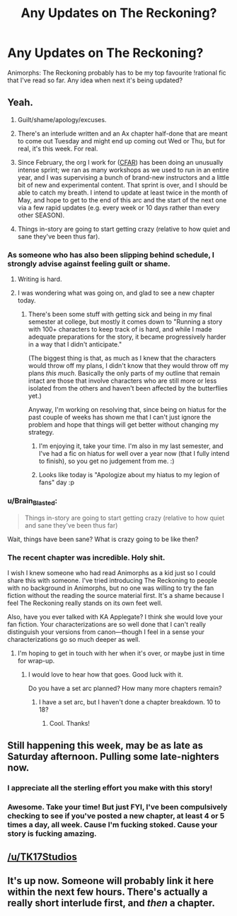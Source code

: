 #+TITLE: Any Updates on The Reckoning?

* Any Updates on The Reckoning?
:PROPERTIES:
:Author: NatsuDragnee1
:Score: 17
:DateUnix: 1494771667.0
:DateShort: 2017-May-14
:END:
Animorphs: The Reckoning probably has to be my top favourite !rational fic that I've read so far. Any idea when next it's being updated?


** Yeah.

1. Guilt/shame/apology/excuses.

2. There's an interlude written and an Ax chapter half-done that are meant to come out Tuesday and might end up coming out Wed or Thu, but for real, it's this week. For real.

3. Since February, the org I work for ([[http://www.rationality.org][CFAR]]) has been doing an unusually intense sprint; we ran as many workshops as we used to run in an entire year, and I was supervising a bunch of brand-new instructors and a little bit of new and experimental content. That sprint is over, and I should be able to catch my breath. I intend to update at least twice in the month of May, and hope to get to the end of this arc and the start of the next one via a few rapid updates (e.g. every week or 10 days rather than every other SEASON).

4. Things in-story are going to start getting crazy (relative to how quiet and sane they've been thus far).
:PROPERTIES:
:Author: TK17Studios
:Score: 47
:DateUnix: 1494776225.0
:DateShort: 2017-May-14
:END:

*** As someone who has also been slipping behind schedule, I strongly advise against feeling guilt or shame.
:PROPERTIES:
:Author: callmebrotherg
:Score: 13
:DateUnix: 1494782846.0
:DateShort: 2017-May-14
:END:

**** Writing is hard.
:PROPERTIES:
:Author: Frommerman
:Score: 6
:DateUnix: 1494792263.0
:DateShort: 2017-May-15
:END:


**** I was wondering what was going on, and glad to see a new chapter today.
:PROPERTIES:
:Author: Claytorpedo
:Score: 3
:DateUnix: 1494796936.0
:DateShort: 2017-May-15
:END:

***** There's been some stuff with getting sick and being in my final semester at college, but mostly it comes down to "Running a story with 100+ characters to keep track of is hard, and while I made adequate preparations for the story, it became progressively harder in a way that I didn't anticipate."

(The biggest thing is that, as much as I knew that the characters would throw off my plans, I didn't know that they would throw off my plans /this much/. Basically the only parts of my outline that remain intact are those that involve characters who are still more or less isolated from the others and haven't been affected by the butterflies yet.)

Anyway, I'm working on resolving that, since being on hiatus for the past couple of weeks has shown me that I can't just ignore the problem and hope that things will get better without changing my strategy.
:PROPERTIES:
:Author: callmebrotherg
:Score: 3
:DateUnix: 1494806027.0
:DateShort: 2017-May-15
:END:

****** I'm enjoying it, take your time. I'm also in my last semester, and I've had a fic on hiatus for well over a year now (that I fully intend to finish), so you get no judgement from me. :)
:PROPERTIES:
:Author: Claytorpedo
:Score: 2
:DateUnix: 1494821420.0
:DateShort: 2017-May-15
:END:


****** Looks like today is "Apologize about my hiatus to my legion of fans" day :p
:PROPERTIES:
:Author: CouteauBleu
:Score: 2
:DateUnix: 1494875471.0
:DateShort: 2017-May-15
:END:


*** u/Brain_Blasted:
#+begin_quote
  Things in-story are going to start getting crazy (relative to how quiet and sane they've been thus far)
#+end_quote

Wait, things have been sane? What is crazy going to be like then?
:PROPERTIES:
:Author: Brain_Blasted
:Score: 4
:DateUnix: 1494813325.0
:DateShort: 2017-May-15
:END:


*** The recent chapter was incredible. Holy shit.

I wish I knew someone who had read Animorphs as a kid just so I could share this with someone. I've tried introducing The Reckoning to people with no background in Animorphs, but no one was willing to try the fan fiction without the reading the source material first. It's a shame because I feel The Reckoning really stands on its own feet well.

Also, have you ever talked with KA Applegate? I think she would love your fan fiction. Your characterizations are so well done that I can't really distinguish your versions from canon---though I feel in a sense your characterizations go so much deeper as well.
:PROPERTIES:
:Author: throwawayIWGWPC
:Score: 2
:DateUnix: 1496429842.0
:DateShort: 2017-Jun-02
:END:

**** I'm hoping to get in touch with her when it's over, or maybe just in time for wrap-up.
:PROPERTIES:
:Author: TK17Studios
:Score: 1
:DateUnix: 1496436760.0
:DateShort: 2017-Jun-03
:END:

***** I would love to hear how that goes. Good luck with it.

Do you have a set arc planned? How many more chapters remain?
:PROPERTIES:
:Author: throwawayIWGWPC
:Score: 1
:DateUnix: 1496610693.0
:DateShort: 2017-Jun-05
:END:

****** I have a set arc, but I haven't done a chapter breakdown. 10 to 18?
:PROPERTIES:
:Author: TK17Studios
:Score: 1
:DateUnix: 1496613625.0
:DateShort: 2017-Jun-05
:END:

******* Cool. Thanks!
:PROPERTIES:
:Author: throwawayIWGWPC
:Score: 1
:DateUnix: 1496617563.0
:DateShort: 2017-Jun-05
:END:


** Still happening this week, may be as late as Saturday afternoon. Pulling some late-nighters now.
:PROPERTIES:
:Author: TK17Studios
:Score: 5
:DateUnix: 1495170523.0
:DateShort: 2017-May-19
:END:

*** I appreciate all the sterling effort you make with this story!
:PROPERTIES:
:Author: NatsuDragnee1
:Score: 3
:DateUnix: 1495207420.0
:DateShort: 2017-May-19
:END:


*** Awesome. Take your time! But just FYI, I've been compulsively checking to see if you've posted a new chapter, at least 4 or 5 times a day, all week. Cause I'm fucking stoked. Cause your story is fucking amazing.
:PROPERTIES:
:Author: thestarsallfall
:Score: 2
:DateUnix: 1495210380.0
:DateShort: 2017-May-19
:END:


** [[/u/TK17Studios]]
:PROPERTIES:
:Author: ketura
:Score: 2
:DateUnix: 1494772520.0
:DateShort: 2017-May-14
:END:


** It's up now. Someone will probably link it here within the next few hours. There's actually a really short interlude first, and /then/ a chapter.
:PROPERTIES:
:Author: TK17Studios
:Score: 1
:DateUnix: 1495269019.0
:DateShort: 2017-May-20
:END:
